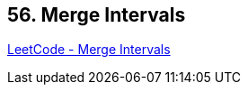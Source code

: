 == 56. Merge Intervals

https://leetcode.com/problems/merge-intervals/[LeetCode - Merge Intervals]

